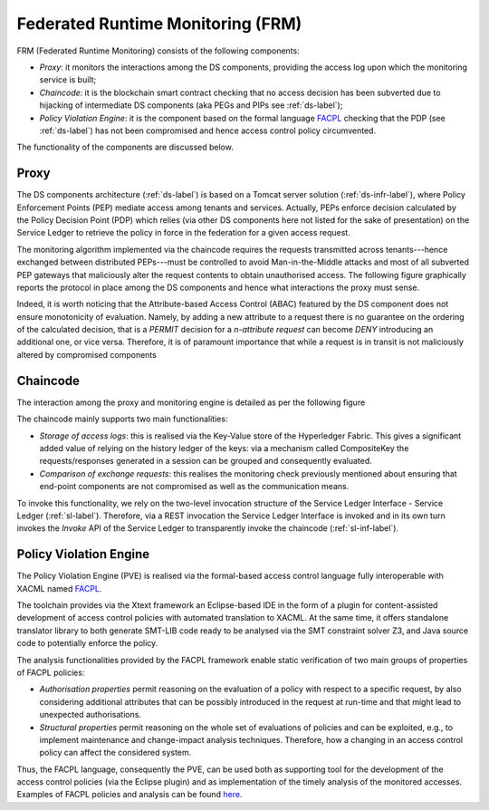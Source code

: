####################################
Federated Runtime Monitoring (FRM)
####################################

FRM (Federated Runtime Monitoring) consists of the following components: 

* *Proxy*: it monitors the interactions among the DS components, providing the access log upon which the monitoring service is built;
* *Chaincode*: it is the blockchain smart contract checking that no access decision has been subverted due to hijacking of intermediate DS components (aka PEGs and PIPs see :ref:`ds-label`); 
* *Policy Violation Engine*: it is the component based on the formal language `FACPL <http://facpl.sf.net>`_ checking that the PDP (see :ref:`ds-label`) has not been compromised and hence access control policy circumvented. 

The functionality of the components are discussed below. 

Proxy
===========

The DS components architecture (:ref:`ds-label`) is based on a Tomcat server solution (:ref:`ds-infr-label`), where Policy Enforcement Points (PEP) mediate access among tenants and services. Actually, PEPs enforce decision calculated by the Policy Decision Point (PDP) which relies (via other DS components here not listed for the sake of presentation) on the Service Ledger to retrieve the policy in force in the federation for a given access request. 

The monitoring algorithm implemented via the chaincode requires the requests transmitted across tenants---hence exchanged between distributed PEPs---must be controlled to avoid Man-in-the-Middle attacks and most of all subverted PEP gateways that maliciously alter the request contents to obtain unauthorised access. The following figure graphically reports the protocol in place among the DS components and hence what interactions the proxy must sense.

.. image:: images/ds-frm.png


Indeed, it is worth noticing that the Attribute-based Access Control (ABAC) featured by the DS component does not ensure monotonicity of evaluation. Namely, by adding a new attribute to a request there is no guarantee on the ordering of the calculated decision, that is a `PERMIT` decision for a *n-attribute request* can become `DENY` introducing an additional one, or vice versa. Therefore, it is of paramount importance that while a request is in transit is not maliciously altered by compromised components


Chaincode
============

The interaction among the proxy and monitoring engine is detailed as per the following figure


.. image:: images/frm-interaction_1.png


The chaincode mainly supports two main functionalities: 

*	*Storage of access logs*: this is realised via the Key-Value store of the Hyperledger Fabric. This gives a significant added value of relying on the history ledger of the keys: via a mechanism called CompositeKey the requests/responses generated in a session can be grouped and consequently evaluated. 

*	*Comparison of exchange requests*: this realises the monitoring check previously mentioned about ensuring that end-point components are not compromised as well as the communication means. 

To invoke this functionality, we rely on the two-level invocation structure of the Service Ledger Interface - Service Ledger (:ref:`sl-label`). Therefore, via a REST invocation the Service Ledger Interface is invoked and in its own turn invokes the *Invoke* API of the Service Ledger to transparently invoke the chaincode (:ref:`sl-inf-label`). 


Policy Violation Engine
========================

The Policy Violation Engine (PVE) is realised via the formal-based access control language fully interoperable with XACML named `FACPL <http://facpl.sf.net>`_. 

.. image:: images/facpl.png

The toolchain provides via the Xtext framework an Eclipse-based IDE in the form of a plugin for content-assisted development of access control policies with automated translation to XACML. At the same time, it offers standalone translator library to both generate SMT-LIB code ready to be analysed via the SMT constraint solver Z3, and Java source code to potentially enforce the policy. 

The analysis functionalities provided by the FACPL framework enable static verification of two main groups of properties of FACPL policies:

* *Authorisation properties* permit reasoning on the evaluation of a policy with respect to a specific request, by also considering additional attributes that can be possibly introduced in the request at run-time and that might lead to unexpected authorisations.

* *Structural properties* permit reasoning on the whole set of evaluations of policies and can be exploited, e.g., to implement maintenance and change-impact analysis techniques. Therefore, how a changing in an access control policy can affect the considered system. 

Thus, the FACPL language, consequently the PVE, can be used both as supporting tool for the development of the access control policies (via the Eclipse plugin) and as implementation of the timely analysis of the monitored accesses. Examples of FACPL policies and analysis can be found `here <https://github.com/sunfish-prj/Federation-Monitoring/tree/master/pve/demonstrator>`_.  
